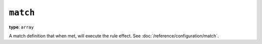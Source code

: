``match``
^^^^^^^^^

**type**: ``array``

A match definition that when met, will execute the rule effect.
See :doc:`/reference/configuration/match`.
